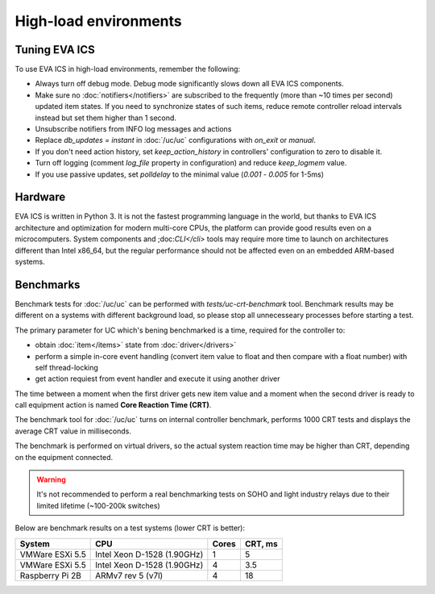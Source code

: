 High-load environments
**********************

Tuning EVA ICS
==============

To use EVA ICS in high-load environments, remember the following:

* Always turn off debug mode. Debug mode significantly slows down all EVA ICS
  components.

* Make sure no :doc:`notifiers</notifiers>` are subscribed to the frequently
  (more than ~10 times per second) updated item states. If you need to
  synchronize states of such items, reduce remote controller reload intervals
  instead but set them higher than 1 second.

* Unsubscribe notifiers from INFO log messages and actions

* Replace *db_updates = instant* in :doc:`/uc/uc` configurations with *on_exit*
  or *manual*.

* If you don't need action history, set *keep_action_history* in controllers'
  configuration to zero to disable it.

* Turn off logging (comment *log_file* property in configuration) and reduce
  *keep_logmem* value.

* If you use passive updates, set *polldelay* to the minimal value
  (*0.001* - *0.005* for 1-5ms)

Hardware
========

EVA ICS is written in Python 3. It is not the fastest programming language in
the world, but thanks to EVA ICS architecture and optimization for modern
multi-core CPUs, the platform can provide good results even on a
microcomputers. System components and ;doc:`CLI</cli>` tools may require more
time to launch on architectures different than Intel x86_64, but the regular
performance should not be affected even on an embedded ARM-based systems.

.. _benchmarks:

Benchmarks
==========

Benchmark tests for :doc:`/uc/uc` can be performed with
*tests/uc-crt-benchmark* tool. Benchmark results may be different on a systems
with different background load, so please stop all unnecesseary processes
before starting a test.

The primary parameter for UC which's bening benchmarked is a time, required for
the controller to:

* obtain :doc:`item</items>` state from :doc:`driver</drivers>`

* perform a simple in-core event handling (convert item value to float and then
  compare with a float number) with self thread-locking

* get action requiest from event handler and execute it using another driver

The time between a moment when the first driver gets new item value and a
moment when the second driver is ready to call equipment action is named
**Core Reaction Time (CRT)**.

The benchmark tool for :doc:`/uc/uc` turns on internal controller benchmark,
performs 1000 CRT tests and displays the average CRT value in milliseconds.

The benchmark is performed on virtual drivers, so the actual system reaction
time may be higher than CRT, depending on the equipment connected.

.. warning::

    It's not recommended to perform a real benchmarking tests on SOHO and light
    industry relays due to their limited lifetime (~100-200k switches)

Below are benchmark results on a test systems (lower CRT is better):

+--------------------+-----------------------------+-------+-----------+
| System             |           CPU               | Cores |  CRT, ms  |
+====================+=============================+=======+===========+
| VMWare ESXi 5.5    | Intel Xeon D-1528 (1.90GHz) | 1     | 5         |
+--------------------+-----------------------------+-------+-----------+
| VMWare ESXi 5.5    | Intel Xeon D-1528 (1.90GHz) | 4     | 3.5       |
+--------------------+-----------------------------+-------+-----------+
| Raspberry Pi 2B    | ARMv7 rev 5 (v7l)           | 4     | 18        |
+--------------------+-----------------------------+-------+-----------+
